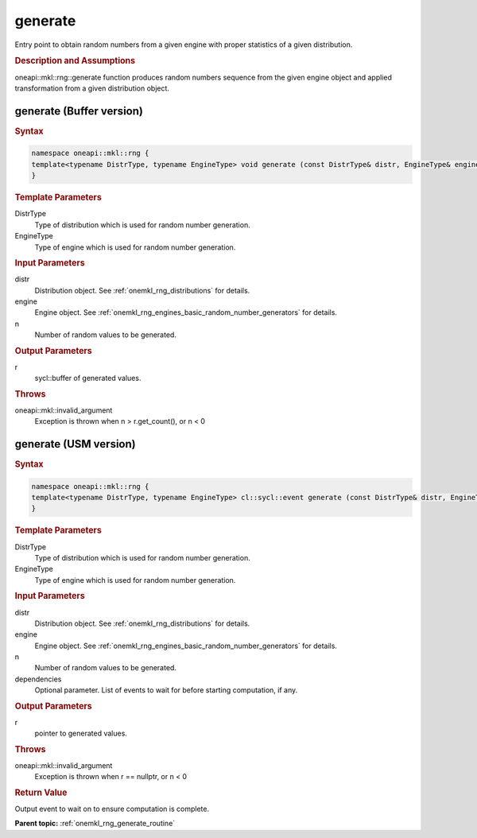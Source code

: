 .. _onemkl_rng_generate:

generate
========

Entry point to obtain random numbers from a given engine with proper statistics of a given distribution.

.. _onemkl_rng_generate_description:

.. rubric:: Description and Assumptions

oneapi::mkl::rng::generate function produces random numbers sequence from the given engine object and applied transformation from a given distribution object.

.. _onemkl_rng_generate_buffer:

generate (Buffer version)
-------------------------

.. rubric:: Syntax

.. code-block:: cpp

    namespace oneapi::mkl::rng {
    template<typename DistrType, typename EngineType> void generate (const DistrType& distr, EngineType& engine, std::int64_t n, cl::sycl::buffer<typename DistrType::result_type, 1>& r);
    }

.. container:: section

    .. rubric:: Template Parameters

    DistrType
        Type of distribution which is used for random number generation.

    EngineType
        Type of engine which is used for random number generation.

.. container:: section

    .. rubric:: Input Parameters

    distr
        Distribution object. See :ref:`onemkl_rng_distributions` for details.

    engine
        Engine object. See :ref:`onemkl_rng_engines_basic_random_number_generators` for details.

    n
        Number of random values to be generated.

.. container:: section

    .. rubric:: Output Parameters

    r
        sycl::buffer of generated values.

.. container:: section

    .. rubric:: Throws

    oneapi::mkl::invalid_argument
        Exception is thrown when n > r.get_count(), or n < 0

.. _onemkl_rng_generate_usm:

generate (USM version)
----------------------

.. rubric:: Syntax

.. code-block:: cpp

    namespace oneapi::mkl::rng {
    template<typename DistrType, typename EngineType> cl::sycl::event generate (const DistrType& distr, EngineType& engine, std::int64_t n, typename DistrType::result_type* r, const cl::sycl::vector_class<cl::sycl::event> & dependencies);
    }

.. container:: section

    .. rubric:: Template Parameters

    DistrType
        Type of distribution which is used for random number generation.

    EngineType
        Type of engine which is used for random number generation.

.. container:: section

    .. rubric:: Input Parameters

    distr
        Distribution object. See :ref:`onemkl_rng_distributions` for details.

    engine
        Engine object. See :ref:`onemkl_rng_engines_basic_random_number_generators` for details.

    n
        Number of random values to be generated.

    dependencies
        Optional parameter. List of events to wait for before starting computation, if any.

.. container:: section

    .. rubric:: Output Parameters

    r
        pointer to generated values.

.. container:: section

    .. rubric:: Throws

    oneapi::mkl::invalid_argument
        Exception is thrown when r == nullptr, or n < 0

.. container:: section

    .. rubric:: Return Value

    Output event to wait on to ensure computation is complete.


**Parent topic:** :ref:`onemkl_rng_generate_routine`

